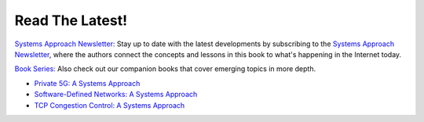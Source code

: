 .. role:: pop

:pop:`Read The Latest!`
========================

`Systems Approach Newsletter: <https://systemsapproach.org/newsletter>`__ Stay
up to date with the latest developments by subscribing to the
`Systems Approach Newsletter
<https://systemsapproach.org/newsletter>`__, where the authors
connect the concepts and lessons in this book to what's happening in
the Internet today.

`Book Series: <https://systemsapproach.org/books/>`__ Also check out
our companion books that cover emerging topics in more depth.

* `Private 5G: A Systems Approach <https://5G.systemsapproach.org>`__

* `Software-Defined Networks: A Systems Approach <https://sdn.systemsapproach.org>`__

* `TCP Congestion Control: A Systems Approach <https://tcpcc.systemsapproach.org>`__

.. * `Edge Cloud Operations: A Systems Approach <https://ops.systemsapproach.org>`__
